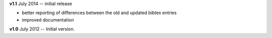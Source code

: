 **v1.1** July 2014 -- initial release

* better reporting of differences between the old and updated bibtex entries
* improved documentation 

**v1.0** July 2012 -- Initial version.
